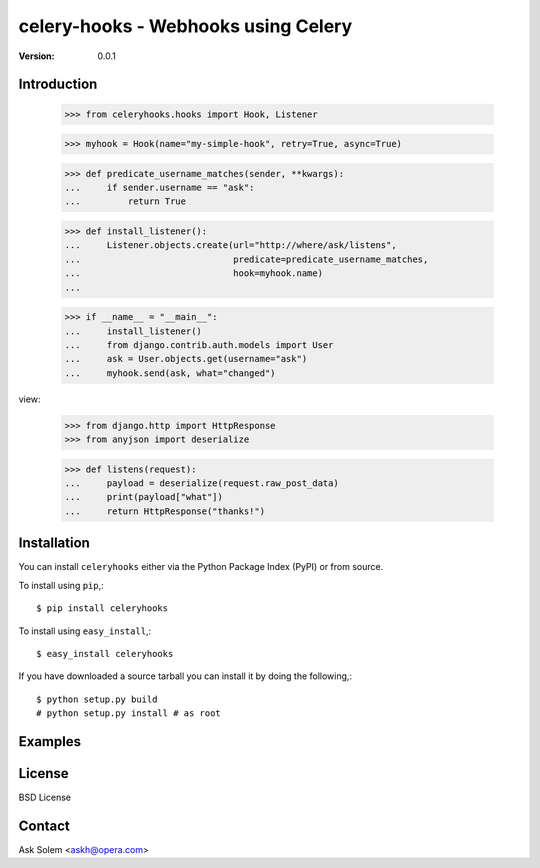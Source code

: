 ============================================================================
celery-hooks - Webhooks using Celery
============================================================================

:Version: 0.0.1

Introduction
============


    >>> from celeryhooks.hooks import Hook, Listener

    >>> myhook = Hook(name="my-simple-hook", retry=True, async=True)

    >>> def predicate_username_matches(sender, **kwargs):
    ...     if sender.username == "ask":
    ...         return True

    >>> def install_listener():
    ...     Listener.objects.create(url="http://where/ask/listens",
    ...                             predicate=predicate_username_matches,
    ...                             hook=myhook.name)
    ...

    >>> if __name__ = "__main__":
    ...     install_listener()
    ...     from django.contrib.auth.models import User
    ...     ask = User.objects.get(username="ask")
    ...     myhook.send(ask, what="changed")


view:

    >>> from django.http import HttpResponse
    >>> from anyjson import deserialize

    >>> def listens(request):
    ...     payload = deserialize(request.raw_post_data)
    ...     print(payload["what"])
    ...     return HttpResponse("thanks!")


Installation
============

You can install ``celeryhooks`` either via the Python Package Index (PyPI)
or from source.

To install using ``pip``,::

    $ pip install celeryhooks


To install using ``easy_install``,::

    $ easy_install celeryhooks


If you have downloaded a source tarball you can install it
by doing the following,::

    $ python setup.py build
    # python setup.py install # as root

Examples
========

.. Please write some examples using your package here.


License
=======

BSD License


Contact
=======

Ask Solem <askh@opera.com>

